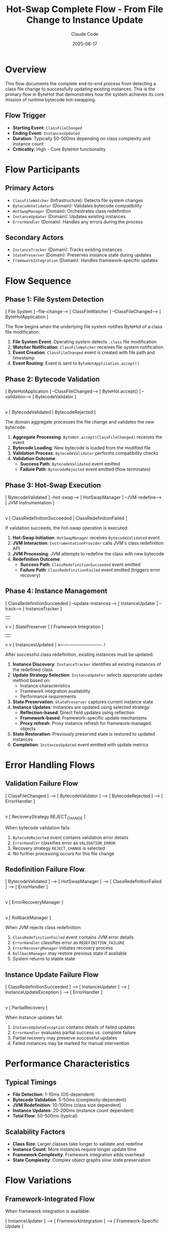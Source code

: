 #+TITLE: Hot-Swap Complete Flow - From File Change to Instance Update
#+AUTHOR: Claude Code
#+DATE: 2025-06-17

* Overview

This flow documents the complete end-to-end process from detecting a class file change to successfully updating existing instances. This is the primary flow in ByteHot that demonstrates how the system achieves its core mission of runtime bytecode hot-swapping.

** Flow Trigger
- **Starting Event**: =ClassFileChanged=
- **Ending Event**: =InstancesUpdated=
- **Duration**: Typically 50-500ms depending on class complexity and instance count
- **Criticality**: High - Core ByteHot functionality

* Flow Participants

** Primary Actors
- =ClassFileWatcher= (Infrastructure): Detects file system changes
- =BytecodeValidator= (Domain): Validates bytecode compatibility
- =HotSwapManager= (Domain): Orchestrates class redefinition
- =InstanceUpdater= (Domain): Updates existing instances
- =ErrorHandler= (Domain): Handles any errors during the process

** Secondary Actors
- =InstanceTracker= (Domain): Tracks existing instances
- =StatePreserver= (Domain): Preserves instance state during updates
- =FrameworkIntegration= (Domain): Handles framework-specific updates

* Flow Sequence

** Phase 1: File System Detection
#+begin_src
[ File System ] --file-change--> [ ClassFileWatcher ] --ClassFileChanged--> [ ByteHotApplication ]
#+begin_src

The flow begins when the underlying file system notifies ByteHot of a class file modification:

1. **File System Event**: Operating system detects =.class= file modification
2. **Watcher Notification**: =ClassFileWatcher= receives file system notification
3. **Event Creation**: =ClassFileChanged= event is created with file path and timestamp
4. **Event Routing**: Event is sent to =ByteHotApplication.accept()=

** Phase 2: Bytecode Validation
#+begin_src
[ ByteHotApplication ] --ClassFileChanged--> [ ByteHot.accept() ] --validation--> [ BytecodeValidator ]
                                                    |
                                                    v
                                            [ BytecodeValidated | BytecodeRejected ]
#+begin_src

The domain aggregate processes the file change and validates the new bytecode:

1. **Aggregate Processing**: =ByteHot.accept(ClassFileChanged)= receives the event
2. **Bytecode Loading**: New bytecode is loaded from the modified file
3. **Validation Process**: =BytecodeValidator= performs compatibility checks
4. **Validation Outcome**: 
   - **Success Path**: =BytecodeValidated= event emitted
   - **Failure Path**: =BytecodeRejected= event emitted (flow terminates)

** Phase 3: Hot-Swap Execution
#+begin_src
[ BytecodeValidated ] --hot-swap--> [ HotSwapManager ] --JVM-redefine--> [ JVM Instrumentation ]
                                           |
                                           v
                                   [ ClassRedefinitionSucceeded | ClassRedefinitionFailed ]
#+begin_src

If validation succeeds, the hot-swap operation is executed:

1. **Hot-Swap Initiation**: =HotSwapManager= receives =BytecodeValidated= event
2. **JVM Interaction**: =InstrumentationProvider= calls JVM's class redefinition API
3. **JVM Processing**: JVM attempts to redefine the class with new bytecode
4. **Redefinition Outcome**:
   - **Success Path**: =ClassRedefinitionSucceeded= event emitted
   - **Failure Path**: =ClassRedefinitionFailed= event emitted (triggers error recovery)

** Phase 4: Instance Management
#+begin_src
[ ClassRedefinitionSucceeded ] --update-instances--> [ InstanceUpdater ] --track--> [ InstanceTracker ]
                                        |                                               |
                                        v                                               v
                                [ StatePreserver ]                              [ Framework Integration ]
                                        |                                               |
                                        v                                               v
                                [ InstancesUpdated ]  <------------------------------- /
#+begin_src

After successful class redefinition, existing instances must be updated:

1. **Instance Discovery**: =InstanceTracker= identifies all existing instances of the redefined class
2. **Update Strategy Selection**: =InstanceUpdater= selects appropriate update method based on:
   - Instance characteristics
   - Framework integration availability
   - Performance requirements
3. **State Preservation**: =StatePreserver= captures current instance state
4. **Instance Updates**: Instances are updated using selected strategy:
   - **Reflection-based**: Direct field updates using reflection
   - **Framework-based**: Framework-specific update mechanisms
   - **Proxy refresh**: Proxy instance refresh for framework-managed objects
5. **State Restoration**: Previously preserved state is restored to updated instances
6. **Completion**: =InstancesUpdated= event emitted with update metrics

* Error Handling Flows

** Validation Failure Flow
#+begin_src
[ ClassFileChanged ] --> [ BytecodeValidator ] --> [ BytecodeRejected ] --> [ ErrorHandler ]
                                                            |
                                                            v
                                                    [ RecoveryStrategy.REJECT_CHANGE ]
#+begin_src

When bytecode validation fails:
1. =BytecodeRejected= event contains validation error details
2. =ErrorHandler= classifies error as =VALIDATION_ERROR=
3. Recovery strategy =REJECT_CHANGE= is selected
4. No further processing occurs for this file change

** Redefinition Failure Flow
#+begin_src
[ BytecodeValidated ] --> [ HotSwapManager ] --> [ ClassRedefinitionFailed ] --> [ ErrorHandler ]
                                                            |
                                                            v
                                                    [ ErrorRecoveryManager ]
                                                            |
                                                            v
                                                    [ RollbackManager ]
#+begin_src

When JVM rejects class redefinition:
1. =ClassRedefinitionFailed= event contains JVM error details
2. =ErrorHandler= classifies error as =REDEFINITION_FAILURE=
3. =ErrorRecoveryManager= initiates recovery process
4. =RollbackManager= may restore previous state if available
5. System returns to stable state

** Instance Update Failure Flow
#+begin_src
[ ClassRedefinitionSucceeded ] --> [ InstanceUpdater ] --> [ InstanceUpdateException ] --> [ ErrorHandler ]
                                                                        |
                                                                        v
                                                                [ PartialRecovery ]
#+begin_src

When instance updates fail:
1. =InstanceUpdateException= contains details of failed updates
2. =ErrorHandler= evaluates partial success vs. complete failure
3. Partial recovery may preserve successful updates
4. Failed instances may be marked for manual intervention

* Performance Characteristics

** Typical Timings
- **File Detection**: 1-10ms (OS-dependent)
- **Bytecode Validation**: 5-50ms (complexity-dependent)
- **JVM Redefinition**: 10-100ms (class size dependent)
- **Instance Updates**: 20-200ms (instance count dependent)
- **Total Flow**: 50-500ms (typical)

** Scalability Factors
- **Class Size**: Larger classes take longer to validate and redefine
- **Instance Count**: More instances require longer update time
- **Framework Complexity**: Framework integration adds overhead
- **State Complexity**: Complex object graphs slow state preservation

* Flow Variations

** Framework-Integrated Flow
When framework integration is available:
#+begin_src
[ InstanceUpdater ] --> [ FrameworkIntegration ] --> [ Framework-Specific Update ]
                                |
                                v
                        [ Enhanced Instance Management ]
#+begin_src

** Concurrent Update Flow
When multiple classes change simultaneously:
#+begin_src
[ Multiple ClassFileChanged ] --> [ Coordinated Validation ] --> [ Batch Hot-Swap ]
                                            |
                                            v
                                    [ Coordinated Instance Updates ]
#+begin_src

** Rollback-Required Flow
When updates must be rolled back:
#+begin_src
[ Update Failure ] --> [ RollbackManager ] --> [ Snapshot Restoration ] --> [ System Recovery ]
#+begin_src

* Monitoring and Observability

** Key Metrics Tracked
- Flow completion rate (success/failure ratio)
- Phase-by-phase timing breakdown
- Instance update success rates
- Error frequency by error type

** Performance Monitoring Points
1. **File Detection Latency**: Time from file change to event emission
2. **Validation Duration**: Time spent in bytecode validation
3. **Hot-Swap Duration**: Time for JVM class redefinition
4. **Instance Update Duration**: Time to update all instances
5. **End-to-End Latency**: Total flow completion time

** Error Tracking
- Validation failure patterns
- JVM redefinition rejection reasons
- Instance update failure modes
- Recovery operation effectiveness

* Flow Invariants

** Pre-conditions
- ByteHot agent is attached and running
- Target class is registered for hot-swap monitoring
- File system watcher is active for the target directory

** Post-conditions
- **Success**: All instances reflect new class definition
- **Failure**: System remains in consistent state with original or rolled-back definitions
- **Partial**: Some instances updated, others marked for manual intervention

** System Consistency
- No instances exist in an inconsistent state between old and new class definitions
- All state preservation and restoration operations are atomic
- Error conditions leave the system in a recoverable state

* Architecture Notes

This flow demonstrates the core principles of ByteHot's architecture:

** Event-Driven Architecture
- Each phase communicates through domain events
- Loose coupling between components
- Easy to add monitoring and logging at event boundaries

** Error Resilience
- Multiple fallback strategies for different failure modes
- State preservation and rollback capabilities
- Graceful degradation when components fail

** Performance Optimization
- Framework-specific optimizations when available
- Batch processing for multiple concurrent changes
- Configurable update strategies based on requirements

** Domain-Driven Design
- Clear separation between domain logic and infrastructure concerns
- Business rules embedded in domain aggregates
- Infrastructure adapters handle technical details